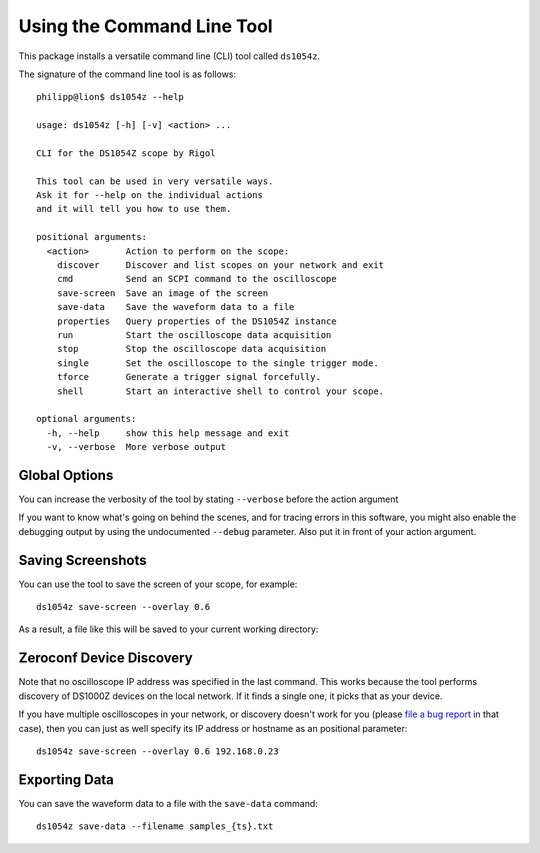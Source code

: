 Using the Command Line Tool
===========================

This package installs a versatile command line (CLI) tool called ``ds1054z``.

The signature of the command line tool is as follows::

    philipp@lion$ ds1054z --help
    
    usage: ds1054z [-h] [-v] <action> ...
    
    CLI for the DS1054Z scope by Rigol
    
    This tool can be used in very versatile ways.
    Ask it for --help on the individual actions
    and it will tell you how to use them.
    
    positional arguments:
      <action>       Action to perform on the scope:
        discover     Discover and list scopes on your network and exit
        cmd          Send an SCPI command to the oscilloscope
        save-screen  Save an image of the screen
        save-data    Save the waveform data to a file
        properties   Query properties of the DS1054Z instance
        run          Start the oscilloscope data acquisition
        stop         Stop the oscilloscope data acquisition
        single       Set the oscilloscope to the single trigger mode.
        tforce       Generate a trigger signal forcefully.
        shell        Start an interactive shell to control your scope.
    
    optional arguments:
      -h, --help     show this help message and exit
      -v, --verbose  More verbose output

Global Options
--------------

You can increase the verbosity of the tool
by stating ``--verbose`` before the action argument

If you want to know what's going on behind the scenes,
and for tracing errors in this software, you might also enable
the debugging output by using the undocumented ``--debug``
parameter. Also put it in front of your action argument.

Saving Screenshots
------------------

You can use the tool to save the screen of your scope, for example::

    ds1054z save-screen --overlay 0.6

As a result, a file like this will be saved to your current working directory:

.. image:: images/ds1054z-scope-display.png

Zeroconf Device Discovery
-------------------------

Note that no oscilloscope IP address was specified in the last command.
This works because the tool performs discovery of DS1000Z devices
on the local network. If it finds a single one, it picks that as your device.

If you have multiple oscilloscopes in your network, or discovery
doesn't work for you (please `file a bug report`_ in that case),
then you can just as well specify its IP address or hostname as an
positional parameter::

    ds1054z save-screen --overlay 0.6 192.168.0.23

Exporting Data
--------------

You can save the waveform data to a file with the ``save-data`` command::

    ds1054z save-data --filename samples_{ts}.txt

.. _file a bug report: https://github.com/pklaus/ds1054z/issues

